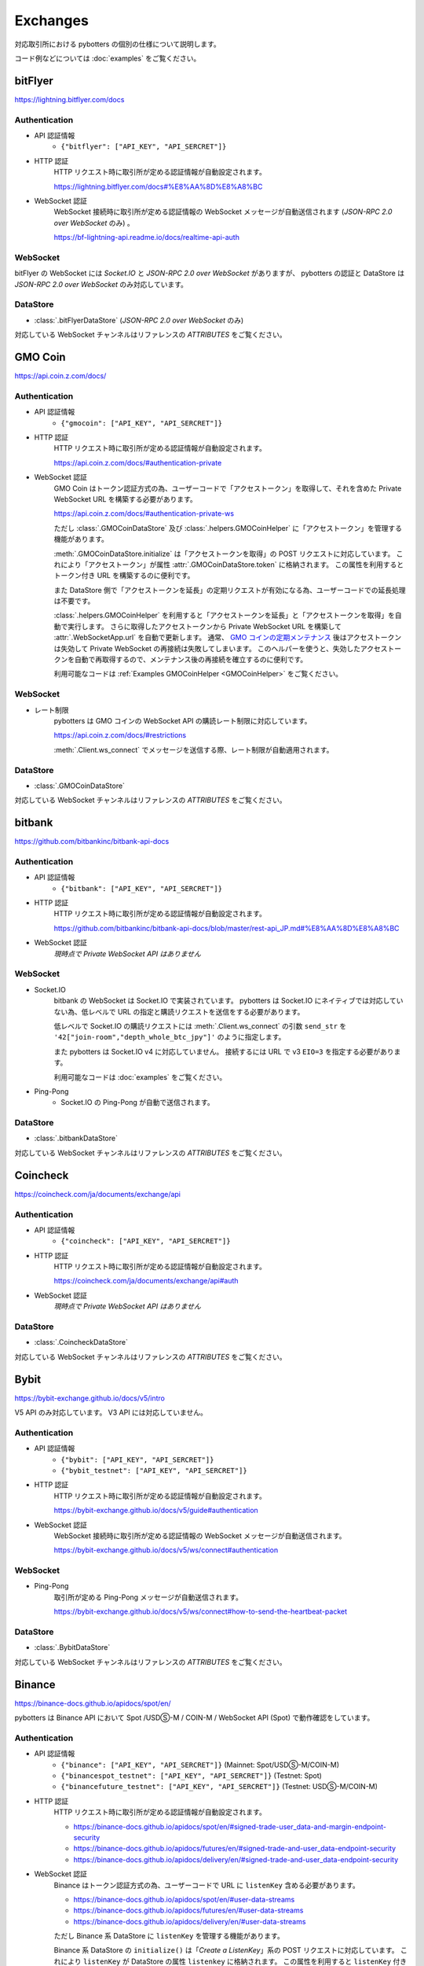 Exchanges
=========

対応取引所における pybotters の個別の仕様について説明します。

コード例などについては :doc:`examples` をご覧ください。


bitFlyer
--------

https://lightning.bitflyer.com/docs

Authentication
~~~~~~~~~~~~~~

* API 認証情報
    * ``{"bitflyer": ["API_KEY", "API_SERCRET"]}``
* HTTP 認証
    HTTP リクエスト時に取引所が定める認証情報が自動設定されます。

    https://lightning.bitflyer.com/docs#%E8%AA%8D%E8%A8%BC
* WebSocket 認証
    WebSocket 接続時に取引所が定める認証情報の WebSocket メッセージが自動送信されます (*JSON-RPC 2.0 over WebSocket* のみ) 。

    https://bf-lightning-api.readme.io/docs/realtime-api-auth

WebSocket
~~~~~~~~~

bitFlyer の WebSocket には *Socket.IO* と *JSON-RPC 2.0 over WebSocket* がありますが、
pybotters の認証と DataStore は *JSON-RPC 2.0 over WebSocket* のみ対応しています。

DataStore
~~~~~~~~~

* :class:`.bitFlyerDataStore` (*JSON-RPC 2.0 over WebSocket* のみ)

対応している WebSocket チャンネルはリファレンスの *ATTRIBUTES* をご覧ください。


GMO Coin
--------

https://api.coin.z.com/docs/

Authentication
~~~~~~~~~~~~~~

* API 認証情報
    * ``{"gmocoin": ["API_KEY", "API_SERCRET"]}``
* HTTP 認証
    HTTP リクエスト時に取引所が定める認証情報が自動設定されます。

    https://api.coin.z.com/docs/#authentication-private
* WebSocket 認証
    GMO Coin はトークン認証方式の為、ユーザーコードで「アクセストークン」を取得して、それを含めた Private WebSocket URL を構築する必要があります。

    https://api.coin.z.com/docs/#authentication-private-ws

    ただし :class:`.GMOCoinDataStore` 及び :class:`.helpers.GMOCoinHelper` に「アクセストークン」を管理する機能があります。

    :meth:`.GMOCoinDataStore.initialize` は「アクセストークンを取得」の POST リクエストに対応しています。
    これにより「アクセストークン」が属性 :attr:`.GMOCoinDataStore.token` に格納されます。
    この属性を利用するとトークン付き URL を構築するのに便利です。

    また DataStore 側で「アクセストークンを延長」の定期リクエストが有効になる為、ユーザーコードでの延長処理は不要です。

    :class:`.helpers.GMOCoinHelper` を利用すると「アクセストークンを延長」と「アクセストークンを取得」を自動で実行します。
    さらに取得したアクセストークンから Private WebSocket URL を構築して :attr:`.WebSocketApp.url` を自動で更新します。
    通常、 `GMO コインの定期メンテナンス <https://support.coin.z.com/hc/ja/articles/115007815487-%E3%82%B7%E3%82%B9%E3%83%86%E3%83%A0%E3%83%A1%E3%83%B3%E3%83%86%E3%83%8A%E3%83%B3%E3%82%B9%E6%99%82%E9%96%93%E3%81%AB%E3%81%A4%E3%81%84%E3%81%A6%E6%95%99%E3%81%88%E3%81%A6%E3%81%8F%E3%81%A0%E3%81%95%E3%81%84>`_
    後はアクセストークンは失効して Private WebSocket の再接続は失敗してしまいます。
    このヘルパーを使うと、失効したアクセストークンを自動で再取得するので、メンテナンス後の再接続を確立するのに便利です。

    利用可能なコードは :ref:`Examples GMOCoinHelper <GMOCoinHelper>` をご覧ください。

WebSocket
~~~~~~~~~

* レート制限
    pybotters は GMO コインの WebSocket API の購読レート制限に対応しています。

    https://api.coin.z.com/docs/#restrictions

    :meth:`.Client.ws_connect` でメッセージを送信する際、レート制限が自動適用されます。

DataStore
~~~~~~~~~

* :class:`.GMOCoinDataStore`

対応している WebSocket チャンネルはリファレンスの *ATTRIBUTES* をご覧ください。


bitbank
-------

https://github.com/bitbankinc/bitbank-api-docs

Authentication
~~~~~~~~~~~~~~

* API 認証情報
    * ``{"bitbank": ["API_KEY", "API_SERCRET"]}``
* HTTP 認証
    HTTP リクエスト時に取引所が定める認証情報が自動設定されます。

    https://github.com/bitbankinc/bitbank-api-docs/blob/master/rest-api_JP.md#%E8%AA%8D%E8%A8%BC
* WebSocket 認証
    *現時点で Private WebSocket API はありません*

WebSocket
~~~~~~~~~

* Socket.IO
    bitbank の WebSocket は Socket.IO で実装されています。
    pybotters は Socket.IO にネイティブでは対応していない為、低レベルで URL の指定と購読リクエストを送信をする必要があります。

    低レベルで Socket.IO の購読リクエストには :meth:`.Client.ws_connect` の引数 ``send_str`` を ``'42["join-room","depth_whole_btc_jpy"]'`` のように指定します。

    また pybotters は Socket.IO v4 に対応していません。
    接続するには URL で v3 ``EIO=3`` を指定する必要があります。

    利用可能なコードは :doc:`examples` をご覧ください。
* Ping-Pong
    * Socket.IO の Ping-Pong が自動で送信されます。

DataStore
~~~~~~~~~

* :class:`.bitbankDataStore`

対応している WebSocket チャンネルはリファレンスの *ATTRIBUTES* をご覧ください。


Coincheck
---------

https://coincheck.com/ja/documents/exchange/api

Authentication
~~~~~~~~~~~~~~

* API 認証情報
    * ``{"coincheck": ["API_KEY", "API_SERCRET"]}``
* HTTP 認証
    HTTP リクエスト時に取引所が定める認証情報が自動設定されます。

    https://coincheck.com/ja/documents/exchange/api#auth
* WebSocket 認証
    *現時点で Private WebSocket API はありません*

DataStore
~~~~~~~~~

* :class:`.CoincheckDataStore`

対応している WebSocket チャンネルはリファレンスの *ATTRIBUTES* をご覧ください。


Bybit
-----

https://bybit-exchange.github.io/docs/v5/intro

V5 API のみ対応しています。 V3 API には対応していません。

Authentication
~~~~~~~~~~~~~~

* API 認証情報
    * ``{"bybit": ["API_KEY", "API_SERCRET"]}``
    * ``{"bybit_testnet": ["API_KEY", "API_SERCRET"]}``
* HTTP 認証
    HTTP リクエスト時に取引所が定める認証情報が自動設定されます。

    https://bybit-exchange.github.io/docs/v5/guide#authentication
* WebSocket 認証
    WebSocket 接続時に取引所が定める認証情報の WebSocket メッセージが自動送信されます。

    https://bybit-exchange.github.io/docs/v5/ws/connect#authentication

WebSocket
~~~~~~~~~

* Ping-Pong
    取引所が定める Ping-Pong メッセージが自動送信されます。

    https://bybit-exchange.github.io/docs/v5/ws/connect#how-to-send-the-heartbeat-packet

DataStore
~~~~~~~~~

* :class:`.BybitDataStore`

対応している WebSocket チャンネルはリファレンスの *ATTRIBUTES* をご覧ください。


Binance
-------

https://binance-docs.github.io/apidocs/spot/en/

pybotters は Binance API において Spot /USDⓈ-M / COIN-M / WebSocket API (Spot) で動作確認をしています。

Authentication
~~~~~~~~~~~~~~

* API 認証情報
    * ``{"binance": ["API_KEY", "API_SERCRET"]}`` (Mainnet: Spot/USDⓈ-M/COIN-M)
    * ``{"binancespot_testnet": ["API_KEY", "API_SERCRET"]}`` (Testnet: Spot)
    * ``{"binancefuture_testnet": ["API_KEY", "API_SERCRET"]}`` (Testnet: USDⓈ-M/COIN-M)
* HTTP 認証
    HTTP リクエスト時に取引所が定める認証情報が自動設定されます。

    * https://binance-docs.github.io/apidocs/spot/en/#signed-trade-user_data-and-margin-endpoint-security
    * https://binance-docs.github.io/apidocs/futures/en/#signed-trade-and-user_data-endpoint-security
    * https://binance-docs.github.io/apidocs/delivery/en/#signed-trade-and-user_data-endpoint-security
* WebSocket 認証
    Binance はトークン認証方式の為、ユーザーコードで URL に ``listenKey`` 含める必要があります。

    * https://binance-docs.github.io/apidocs/spot/en/#user-data-streams
    * https://binance-docs.github.io/apidocs/futures/en/#user-data-streams
    * https://binance-docs.github.io/apidocs/delivery/en/#user-data-streams

    ただし Binance 系 DataStore に ``listenKey`` を管理する機能があります。

    Binance 系 DataStore の ``initialize()`` は「*Create a ListenKey*」系の POST リクエストに対応しています。
    これにより ``listenKey`` が DataStore の属性 ``listenkey`` に格納されます。
    この属性を利用すると ``listenKey`` 付き URL を構築するのに便利です。

    また DataStore 側で「*Ping/Keep-alive a ListenKey*」系の定期リクエストが有効になる為、ユーザーコードでの延長処理は不要です。
* WebSocket 認証 (*WebSocket API*)
    pybotters では Binance で *WebSocket API* と表されるタイプの API 認証に対応しています。
    これは WebSocket メッセージで注文の作成などを可能にするもので、現時点では Spot のみ対応しています。

    https://binance-docs.github.io/apidocs/websocket_api/en/

    送信する WebSocket メッセージに対して、取引所が定める認証情報が自動設定されます。

    https://binance-docs.github.io/apidocs/websocket_api/en/#signed-trade-and-user_data-request-security

    これを利用するには、 :attr:`.WebSocketApp.current_ws` から ``send_json()`` メソッドを利用して引数 ``auth=pybotters.Auth`` を設定します。

WebSocket
~~~~~~~~~

* レート制限
    pybotters は Binance Spot のみにある WebSocket API の購読レート制限に対応しています。

    https://binance-docs.github.io/apidocs/spot/en/#limits

    :meth:`.Client.ws_connect` でメッセージを送信する際、レート制限が自動適用されます。


DataStore
~~~~~~~~~

* :class:`.BinanceSpotDataStore` (Spot)
* :class:`.BinanceUSDSMDataStore` (USDⓈ-M)
* :class:`.BinanceCOINMDataStore` (COIN-M)

対応している WebSocket チャンネルはリファレンスの *ATTRIBUTES* をご覧ください。


OKX
---

https://www.okx.com/docs-v5/en/

Authentication
~~~~~~~~~~~~~~

* API 認証情報
    * ``{"okx": ["API_KEY", "API_SERCRET", "API_PASSPHRASE"]}`` (Live trading)
    * ``{"okx_demo": ["API_KEY", "API_SERCRET", "API_PASSPHRASE"]}`` (Demo trading)
* HTTP 認証
    HTTP リクエスト時に取引所が定める認証情報が自動設定されます。

    https://www.okx.com/docs-v5/en/#overview-rest-authentication
* WebSocket 認証
    WebSocket 接続時に取引所が定める認証情報の WebSocket メッセージが自動送信されます。

    https://www.okx.com/docs-v5/en/#overview-websocket-login

WebSocket
~~~~~~~~~

* Ping-Pong
    取引所が定める Ping-Pong メッセージが自動送信されます。

    https://www.okx.com/docs-v5/en/#overview-websocket-overview

DataStore
~~~~~~~~~

* :class:`.OKXDataStore`

対応している WebSocket チャンネルはリファレンスの *ATTRIBUTES* をご覧ください。


Phemex
------

https://phemex-docs.github.io/

Authentication
~~~~~~~~~~~~~~

* API 認証情報
    * ``{"phemex": ["API_KEY", "API_SERCRET"]}`` (Mainnet)
    * ``{"phemex_testnet": ["API_KEY", "API_SERCRET"]}`` (Testnet)
* HTTP 認証
    HTTP リクエスト時に取引所が定める認証情報が自動設定されます。

    https://phemex-docs.github.io/#rest-request-header
* WebSocket 認証
    WebSocket 接続時に取引所が定める認証情報の WebSocket メッセージが自動送信されます。

    https://phemex-docs.github.io/#user-authentication

WebSocket
~~~~~~~~~

* Ping-Pong
    取引所が定める Ping-Pong メッセージが自動送信されます。

    https://phemex-docs.github.io/#heartbeat

DataStore
~~~~~~~~~

* :class:`.PhemexDataStore`

対応している WebSocket チャンネルはリファレンスの *ATTRIBUTES* をご覧ください。


Bitget
------

https://bitgetlimited.github.io/apidoc/en/mix/

Authentication
~~~~~~~~~~~~~~

* API 認証情報
    * ``{"bitget": ["API_KEY", "API_SERCRET", "API_PASSPHRASE"]}``
* HTTP 認証
    HTTP リクエスト時に取引所が定める認証情報が自動設定されます。

    https://bitgetlimited.github.io/apidoc/en/mix/#signature
* WebSocket 認証
    WebSocket 接続時に取引所が定める認証情報の WebSocket メッセージが自動送信されます。

    https://bitgetlimited.github.io/apidoc/en/mix/#login

WebSocket
~~~~~~~~~

* Ping-Pong
    取引所が定める Ping-Pong メッセージが自動送信されます。

    https://bitgetlimited.github.io/apidoc/en/mix/#connect

DataStore
~~~~~~~~~

* :class:`.BitgetDataStore`


MEXC
----

https://mexcdevelop.github.io/apidocs/spot_v3_en/

.. warning::

    MEXC Future は注文系 API が *maintenance* となっているので、**実質的に API トレードできません**。

    https://mexcdevelop.github.io/apidocs/contract_v1_en/#update-log

    また Spot についても一部銘柄 (**なんと BTC/USDT を含む**) は同じく注文系 API が利用停止になっています。

    `https://support.mexc.com/hc/ja/articles/15149585234969-MEXC-BTC-USDT-FTM-USDT-OP-USDT-DOGE-USDT各取引ペアのAPIアップグレード-及びメンテナンスに関するお知らせ <https://support.mexc.com/hc/ja/articles/15149585234969-MEXC-BTC-USDT-FTM-USDT-OP-USDT-DOGE-USDT%E5%90%84%E5%8F%96%E5%BC%95%E3%83%9A%E3%82%A2%E3%81%AEAPI%E3%82%A2%E3%83%83%E3%83%97%E3%82%B0%E3%83%AC%E3%83%BC%E3%83%89-%E5%8F%8A%E3%81%B3%E3%83%A1%E3%83%B3%E3%83%86%E3%83%8A%E3%83%B3%E3%82%B9%E3%81%AB%E9%96%A2%E3%81%99%E3%82%8B%E3%81%8A%E7%9F%A5%E3%82%89%E3%81%9B>`_

Authentication
~~~~~~~~~~~~~~

* API 認証情報
    * ``{"mexc": ["API_KEY", "API_SERCRET"]}``
* HTTP 認証
    HTTP リクエスト時に取引所が定める認証情報が自動設定されます。

    https://mexcdevelop.github.io/apidocs/spot_v3_en/#signed
* WebSocket 認証
    MEXC はトークン認証方式の為、ユーザーコードで URL に ``listenKey`` 含める必要があります。

    https://mexcdevelop.github.io/apidocs/spot_v3_en/#websocket-user-data-streams

WebSocket
~~~~~~~~~

* Ping-Pong
    取引所が定める Ping-Pong メッセージが自動送信されます。

    https://mexcdevelop.github.io/apidocs/spot_v3_en/#websocket-market-streams

DataStore
~~~~~~~~~

注文系 API が利用できないことを鑑みて、サポート対象外としています。


KuCoin
------

https://www.kucoin.com/docs/beginners/introduction

Authentication
~~~~~~~~~~~~~~

* API 認証情報
    * ``{"kucoin": ["API_KEY", "API_SERCRET", "API_PASSPHRASE"]}``
* HTTP 認証
    HTTP リクエスト時に取引所が定める認証情報が自動設定されます。

    https://www.kucoin.com/docs/basic-info/connection-method/authentication/creating-a-request
* WebSocket 認証
    KuCoin はトークン認証方式の為、ユーザーコードで URL と ``token`` の発行をする必要があります。

    https://www.kucoin.com/docs/websocket/basic-info/apply-connect-token/private-channels-authentication-request-required-

    ただし KuCoin 系 DataStore には発行された URL と ``token`` を管理する機能があります。

    KuCoin 系 DataStore の ``initialize()`` は上記 ``/api/v1/bullet-private`` の POST リクエストに対応しています。
    これにより発行された URL と ``token`` が DataStore の属性 ``endpoint`` に格納されます。
    この属性を利用すると KuCoin の WebSocket URL を構築するのに便利です。

    また同様に ``initialize()`` は ``/api/v1/bullet-public`` の POST リクエストにも対応しています。
    https://www.kucoin.com/docs/websocket/basic-info/apply-connect-token/public-token-no-authentication-required-

WebSocket
~~~~~~~~~

* Ping-Pong
    取引所が定める Ping-Pong メッセージが自動送信されます。

    https://www.kucoin.com/docs/websocket/basic-info/ping

DataStore
~~~~~~~~~

* :class:`.KuCoinDataStore`

対応している WebSocket チャンネルはリファレンスの *ATTRIBUTES* をご覧ください。


BitMEX
------

https://www.bitmex.com/app/apiOverview

.. warning::

    BitMEX Mainnet は日本国内からは利用できません。
    Testnet のみ利用可能です。

    https://blog.bitmex.com/ja-jp-notice-to-japan-residents/

Authentication
~~~~~~~~~~~~~~

* API 認証情報
    * ``{"bitmex": ["API_KEY", "API_SERCRET"]}`` (Mainnet)
    * ``{"bitmex_testnet": ["API_KEY", "API_SERCRET"]}`` (Testnet)
* HTTP 認証
    HTTP リクエスト時に取引所が定める認証情報が自動設定されます。

    https://www.bitmex.com/app/apiKeysUsage#Authenticating-with-an-API-Key
* WebSocket 認証
    WebSocket 接続時に取引所が定める認証情報が自動設定されます。

    https://www.bitmex.com/app/wsAPI#API-Keys

DataStore
~~~~~~~~~

* :class:`.BitMEXDataStore`

対応している WebSocket チャンネルはリファレンスの *ATTRIBUTES* をご覧ください。
